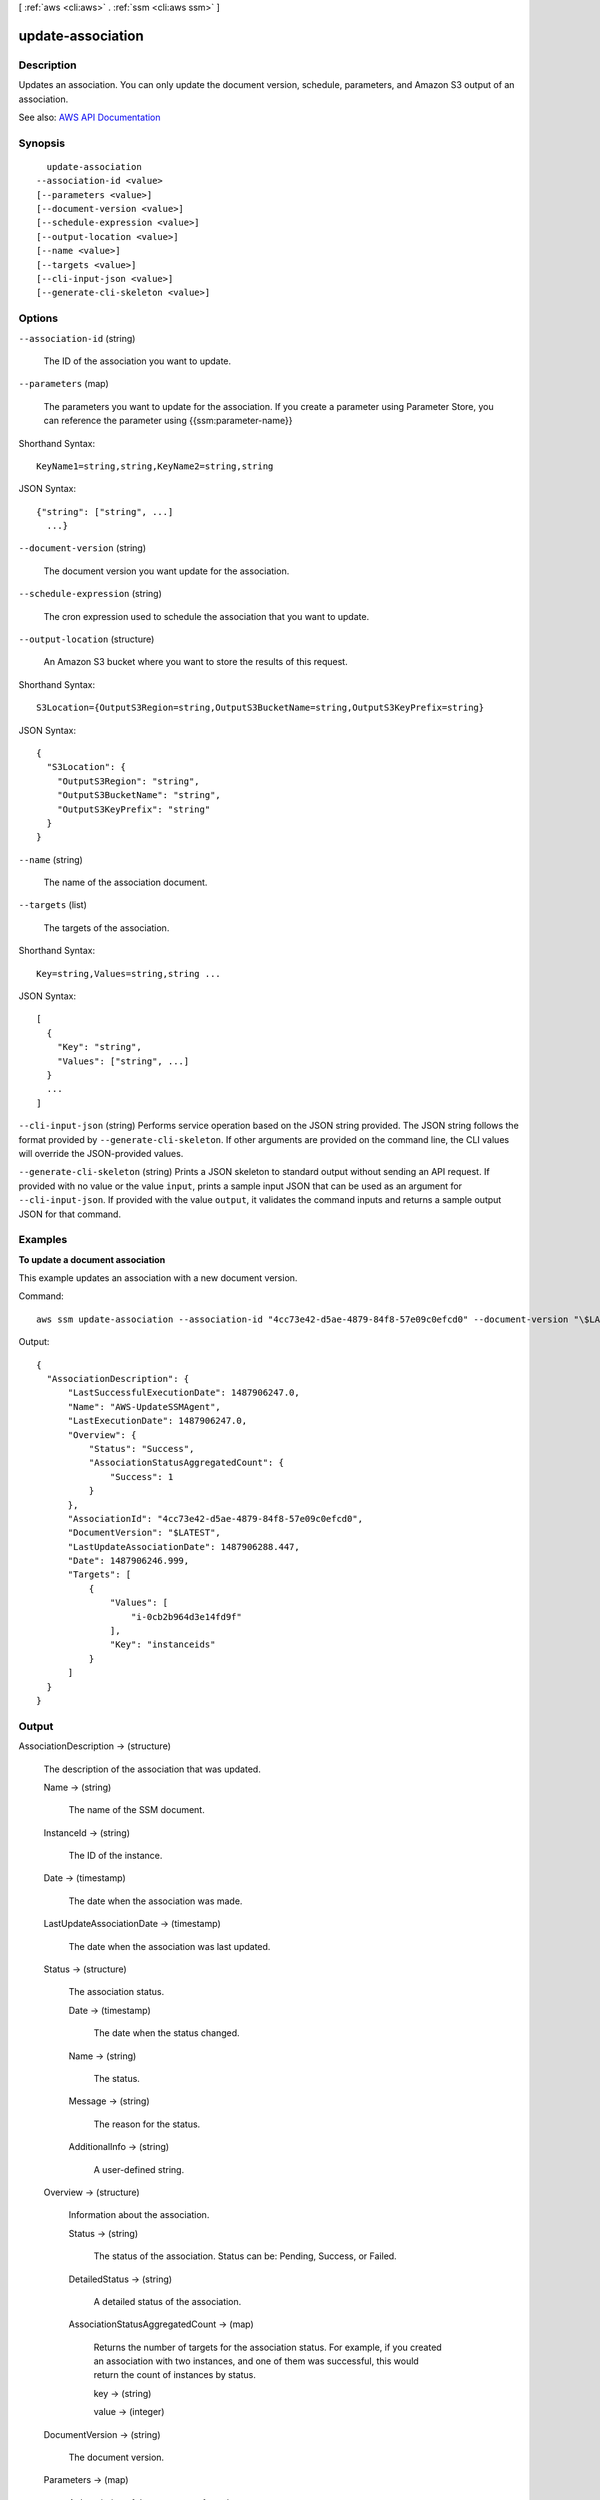 [ :ref:`aws <cli:aws>` . :ref:`ssm <cli:aws ssm>` ]

.. _cli:aws ssm update-association:


******************
update-association
******************



===========
Description
===========



Updates an association. You can only update the document version, schedule, parameters, and Amazon S3 output of an association.



See also: `AWS API Documentation <https://docs.aws.amazon.com/goto/WebAPI/ssm-2014-11-06/UpdateAssociation>`_


========
Synopsis
========

::

    update-association
  --association-id <value>
  [--parameters <value>]
  [--document-version <value>]
  [--schedule-expression <value>]
  [--output-location <value>]
  [--name <value>]
  [--targets <value>]
  [--cli-input-json <value>]
  [--generate-cli-skeleton <value>]




=======
Options
=======

``--association-id`` (string)


  The ID of the association you want to update. 

  

``--parameters`` (map)


  The parameters you want to update for the association. If you create a parameter using Parameter Store, you can reference the parameter using {{ssm:parameter-name}}

  



Shorthand Syntax::

    KeyName1=string,string,KeyName2=string,string




JSON Syntax::

  {"string": ["string", ...]
    ...}



``--document-version`` (string)


  The document version you want update for the association. 

  

``--schedule-expression`` (string)


  The cron expression used to schedule the association that you want to update.

  

``--output-location`` (structure)


  An Amazon S3 bucket where you want to store the results of this request.

  



Shorthand Syntax::

    S3Location={OutputS3Region=string,OutputS3BucketName=string,OutputS3KeyPrefix=string}




JSON Syntax::

  {
    "S3Location": {
      "OutputS3Region": "string",
      "OutputS3BucketName": "string",
      "OutputS3KeyPrefix": "string"
    }
  }



``--name`` (string)


  The name of the association document.

  

``--targets`` (list)


  The targets of the association.

  



Shorthand Syntax::

    Key=string,Values=string,string ...




JSON Syntax::

  [
    {
      "Key": "string",
      "Values": ["string", ...]
    }
    ...
  ]



``--cli-input-json`` (string)
Performs service operation based on the JSON string provided. The JSON string follows the format provided by ``--generate-cli-skeleton``. If other arguments are provided on the command line, the CLI values will override the JSON-provided values.

``--generate-cli-skeleton`` (string)
Prints a JSON skeleton to standard output without sending an API request. If provided with no value or the value ``input``, prints a sample input JSON that can be used as an argument for ``--cli-input-json``. If provided with the value ``output``, it validates the command inputs and returns a sample output JSON for that command.



========
Examples
========

**To update a document association**

This example updates an association with a new document version.

Command::

  aws ssm update-association --association-id "4cc73e42-d5ae-4879-84f8-57e09c0efcd0" --document-version "\$LATEST"

Output::

  {
    "AssociationDescription": {
        "LastSuccessfulExecutionDate": 1487906247.0,
        "Name": "AWS-UpdateSSMAgent",
        "LastExecutionDate": 1487906247.0,
        "Overview": {
            "Status": "Success",
            "AssociationStatusAggregatedCount": {
                "Success": 1
            }
        },
        "AssociationId": "4cc73e42-d5ae-4879-84f8-57e09c0efcd0",
        "DocumentVersion": "$LATEST",
        "LastUpdateAssociationDate": 1487906288.447,
        "Date": 1487906246.999,
        "Targets": [
            {
                "Values": [
                    "i-0cb2b964d3e14fd9f"
                ],
                "Key": "instanceids"
            }
        ]
    }
  }


======
Output
======

AssociationDescription -> (structure)

  

  The description of the association that was updated.

  

  Name -> (string)

    

    The name of the SSM document.

    

    

  InstanceId -> (string)

    

    The ID of the instance.

    

    

  Date -> (timestamp)

    

    The date when the association was made.

    

    

  LastUpdateAssociationDate -> (timestamp)

    

    The date when the association was last updated.

    

    

  Status -> (structure)

    

    The association status.

    

    Date -> (timestamp)

      

      The date when the status changed.

      

      

    Name -> (string)

      

      The status.

      

      

    Message -> (string)

      

      The reason for the status.

      

      

    AdditionalInfo -> (string)

      

      A user-defined string.

      

      

    

  Overview -> (structure)

    

    Information about the association.

    

    Status -> (string)

      

      The status of the association. Status can be: Pending, Success, or Failed.

      

      

    DetailedStatus -> (string)

      

      A detailed status of the association.

      

      

    AssociationStatusAggregatedCount -> (map)

      

      Returns the number of targets for the association status. For example, if you created an association with two instances, and one of them was successful, this would return the count of instances by status.

      

      key -> (string)

        

        

      value -> (integer)

        

        

      

    

  DocumentVersion -> (string)

    

    The document version.

    

    

  Parameters -> (map)

    

    A description of the parameters for a document. 

    

    key -> (string)

      

      

    value -> (list)

      

      (string)

        

        

      

    

  AssociationId -> (string)

    

    The association ID.

    

    

  Targets -> (list)

    

    The instances targeted by the request. 

    

    (structure)

      

      An array of search criteria that targets instances using a Key,Value combination that you specify. ``targets`` is required if you don't provide one or more instance IDs in the call.

       

      

      

      Key -> (string)

        

        User-defined criteria for sending commands that target instances that meet the criteria. Key can be tag:Amazon EC2 tagor InstanceIds. For more information about how to send commands that target instances using Key,Value parameters, see `Executing a Command Using Systems Manager Run Command <http://docs.aws.amazon.com/systems-manager/latest/userguide/send-commands-multiple.html>`_ .

        

        

      Values -> (list)

        

        User-defined criteria that maps to Key. For example, if you specified tag:ServerRole, you could specify value:WebServer to execute a command on instances that include Amazon EC2 tags of ServerRole,WebServer. For more information about how to send commands that target instances using Key,Value parameters, see `Executing a Command Using Systems Manager Run Command <http://docs.aws.amazon.com/systems-manager/latest/userguide/send-commands-multiple.html>`_ .

        

        (string)

          

          

        

      

    

  ScheduleExpression -> (string)

    

    A cron expression that specifies a schedule when the association runs.

    

    

  OutputLocation -> (structure)

    

    An Amazon S3 bucket where you want to store the output details of the request.

    

    S3Location -> (structure)

      

      An Amazon S3 bucket where you want to store the results of this request.

      

      OutputS3Region -> (string)

        

        (Deprecated) You can no longer specify this parameter. The system ignores it. Instead, Systems Manager automatically determines the Amazon S3 bucket region.

        

        

      OutputS3BucketName -> (string)

        

        The name of the Amazon S3 bucket.

        

        

      OutputS3KeyPrefix -> (string)

        

        The Amazon S3 bucket subfolder.

        

        

      

    

  LastExecutionDate -> (timestamp)

    

    The date on which the association was last run.

    

    

  LastSuccessfulExecutionDate -> (timestamp)

    

    The last date on which the association was successfully run.

    

    

  

